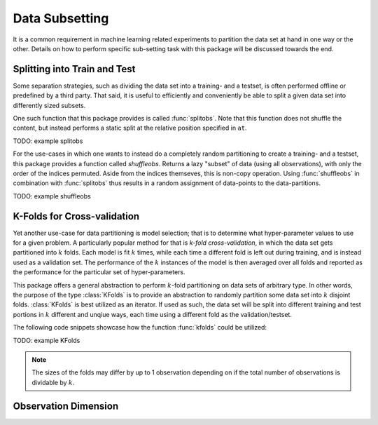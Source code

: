 Data Subsetting
==================

It is a common requirement in machine learning related experiments
to partition the data set at hand in one way or the other.
Details on how to perform specific sub-setting task with this
package will be discussed towards the end.


Splitting into Train and Test
------------------------------

Some separation strategies, such as dividing the data set into a
training- and a testset, is often performed offline or predefined
by a third party. That said, it is useful to efficiently and
conveniently be able to split a given data set into differently
sized subsets.

One such function that this package provides is called
:func:`splitobs`.  Note that this function does not shuffle the
content, but instead performs a static split at the relative
position specified in ``at``.

TODO: example splitobs

For the use-cases in which one wants to instead do a completely
random partitioning to create a training- and a testset, this
package provides a function called `shuffleobs`.  Returns a lazy
"subset" of data (using all observations), with only the order of
the indices permuted. Aside from the indices themseves, this is
non-copy operation. Using :func:`shuffleobs` in combination with
:func:`splitobs` thus results in a random assignment of
data-points to the data-partitions.

TODO: example shuffleobs

K-Folds for Cross-validation
-----------------------------

Yet another use-case for data partitioning is model selection;
that is to determine what hyper-parameter values to use for a
given problem. A particularly popular method for that is *k-fold
cross-validation*, in which the data set gets partitioned into
:math:`k` folds. Each model is fit :math:`k` times, while each
time a different fold is left out during training, and is instead
used as a validation set. The performance of the :math:`k`
instances of the model is then averaged over all folds and
reported as the performance for the particular set of
hyper-parameters.


This package offers a general abstraction to perform
:math:`k`-fold partitioning on data sets of arbitrary type. In
other words, the purpose of the type :class:`KFolds` is to provide
an abstraction to randomly partition some data set into :math:`k`
disjoint folds. :class:`KFolds` is best utilized as an iterator.
If used as such, the data set will be split into different
training and test portions in :math:`k` different and unqiue
ways, each time using a different fold as the validation/testset.

The following code snippets showcase how the function
:func:`kfolds` could be utilized:

TODO: example KFolds

.. note:: The sizes of the folds may differ by up to 1
   observation depending on if the total number of observations
   is dividable by :math:`k`.


Observation Dimension
----------------------
